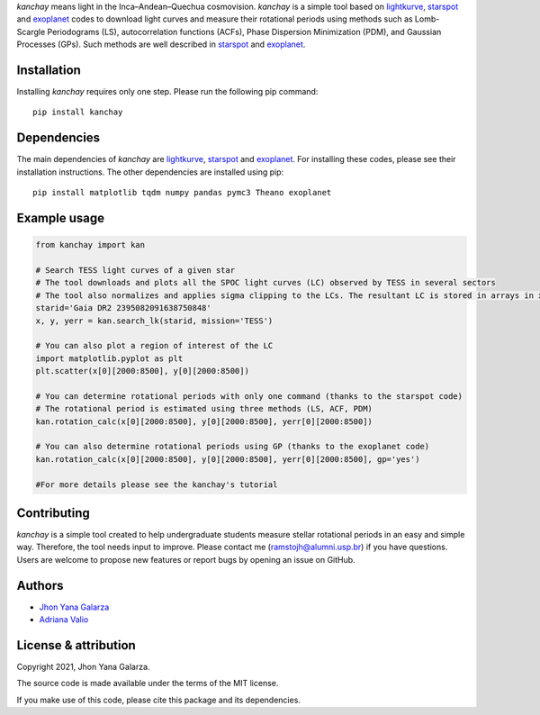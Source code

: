 
*kanchay* means light in the Inca–Andean–Quechua cosmovision. *kanchay* is a simple tool based on `lightkurve <https://docs.lightkurve.org/>`_, `starspot <https://starspot.readthedocs.io/en/latest/index.html#/>`_ and `exoplanet <https://docs.exoplanet.codes/en/stable//>`_ codes to download light curves and measure their rotational periods using methods such as Lomb-Scargle Periodograms (LS), autocorrelation functions (ACFs), Phase Dispersion Minimization (PDM), and Gaussian Processes (GPs). Such methods are well described in `starspot <https://starspot.readthedocs.io/en/latest/index.html#/>`_ and `exoplanet <https://docs.exoplanet.codes/en/stable//>`_.

Installation
------------
Installing *kanchay* requires only one step. Please run the following pip command::

    pip install kanchay

Dependencies
------------
The main dependencies of *kanchay* are  `lightkurve <https://docs.lightkurve.org/>`_, `starspot <https://starspot.readthedocs.io/en/latest/index.html#/>`_ and `exoplanet <https://docs.exoplanet.codes/en/stable//>`_. For installing these codes, please see their installation instructions. The other dependencies are installed using pip::

    pip install matplotlib tqdm numpy pandas pymc3 Theano exoplanet
    
Example usage
-------------

.. code-block:: python

    from kanchay import kan
    
    # Search TESS light curves of a given star
    # The tool downloads and plots all the SPOC light curves (LC) observed by TESS in several sectors
    # The tool also normalizes and applies sigma clipping to the LCs. The resultant LC is stored in arrays in x (time), y (flux) and yerr (flux error).
    starid='Gaia DR2 2395082091638750848'
    x, y, yerr = kan.search_lk(starid, mission='TESS')
    
    # You can also plot a region of interest of the LC
    import matplotlib.pyplot as plt
    plt.scatter(x[0][2000:8500], y[0][2000:8500])
    
    # You can determine rotational periods with only one command (thanks to the starspot code)
    # The rotational period is estimated using three methods (LS, ACF, PDM)
    kan.rotation_calc(x[0][2000:8500], y[0][2000:8500], yerr[0][2000:8500])
    
    # You can also determine rotational periods using GP (thanks to the exoplanet code)
    kan.rotation_calc(x[0][2000:8500], y[0][2000:8500], yerr[0][2000:8500], gp='yes')
    
    #For more details please see the kanchay's tutorial
    

Contributing
------------
*kanchay* is a simple tool created to help undergraduate students measure stellar rotational periods in an easy and simple way. Therefore, the tool needs input to improve. Please contact me (ramstojh@alumni.usp.br) if you have questions. Users are welcome to propose new features or report bugs by opening an issue on GitHub.


Authors
-------
- `Jhon Yana Galarza <https://github.com/ramstojh>`_
- `Adriana Valio <https://orcid.org/0000-0002-1671-8370>`_

License & attribution
---------------------

Copyright 2021, Jhon Yana Galarza.

The source code is made available under the terms of the MIT license.

If you make use of this code, please cite this package and its dependencies.
